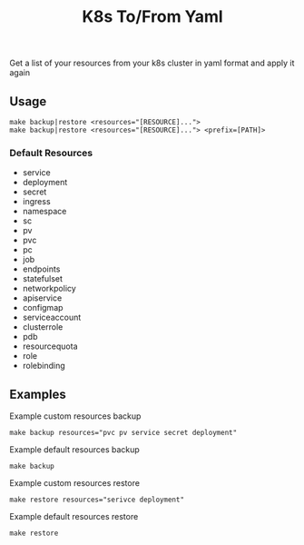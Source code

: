 #+TITLE: K8s To/From Yaml

Get a list of your resources from your k8s cluster in yaml format and apply it again

** Usage

 #+BEGIN_SRC shell
 make backup|restore <resources="[RESOURCE]...">
 make backup|restore <resources="[RESOURCE]..."> <prefix=[PATH]>
 #+END_SRC

*** Default Resources
 - service
 - deployment
 - secret
 - ingress
 - namespace
 - sc
 - pv
 - pvc
 - pc
 - job
 - endpoints
 - statefulset
 - networkpolicy
 - apiservice
 - configmap
 - serviceaccount
 - clusterrole
 - pdb
 - resourcequota
 - role
 - rolebinding

** Examples

 Example custom resources backup
 #+BEGIN_SRC shell
 make backup resources="pvc pv service secret deployment"
 #+END_SRC

 Example default resources backup
 #+BEGIN_SRC shell
 make backup
 #+END_SRC

 Example custom resources restore
 #+BEGIN_SRC shell
 make restore resources="serivce deployment"
 #+END_SRC

 Example default resources restore
 #+BEGIN_SRC shell
 make restore
 #+END_SRC


